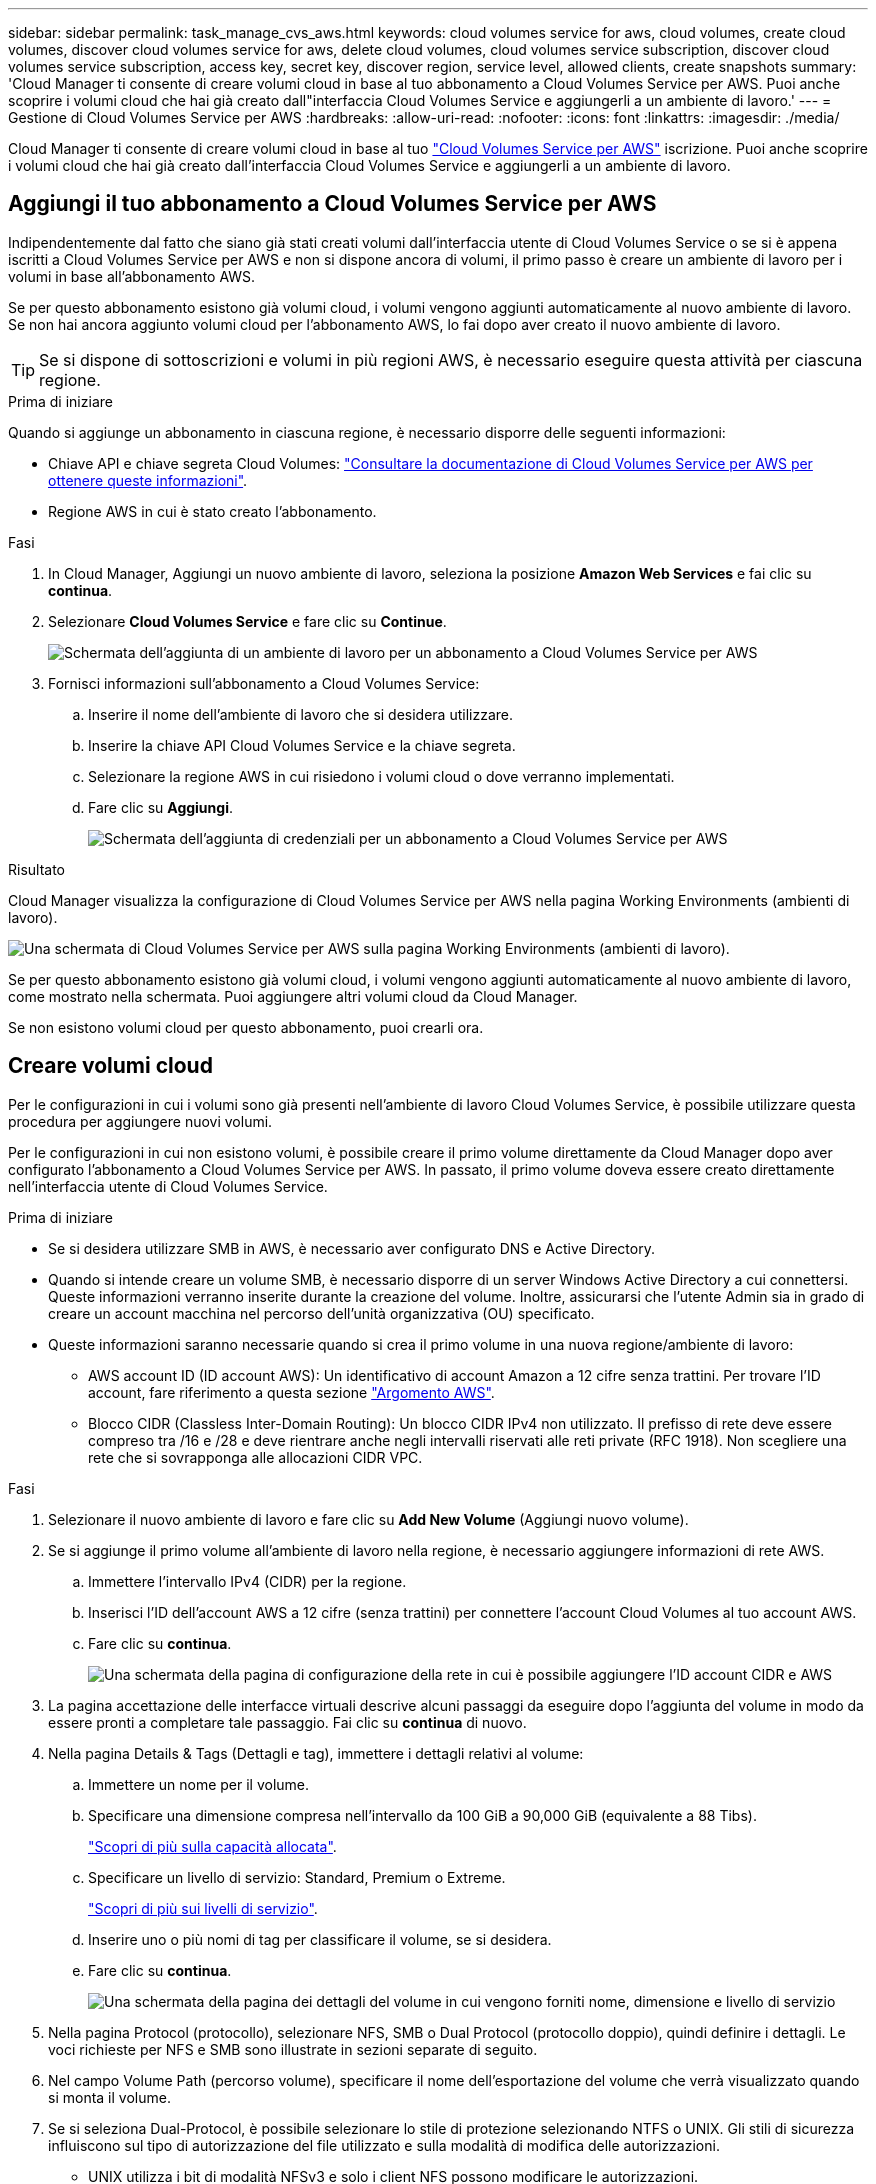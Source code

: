 ---
sidebar: sidebar 
permalink: task_manage_cvs_aws.html 
keywords: cloud volumes service for aws, cloud volumes, create cloud volumes, discover cloud volumes service for aws, delete cloud volumes, cloud volumes service subscription, discover cloud volumes service subscription, access key, secret key, discover region, service level, allowed clients, create snapshots 
summary: 'Cloud Manager ti consente di creare volumi cloud in base al tuo abbonamento a Cloud Volumes Service per AWS. Puoi anche scoprire i volumi cloud che hai già creato dall"interfaccia Cloud Volumes Service e aggiungerli a un ambiente di lavoro.' 
---
= Gestione di Cloud Volumes Service per AWS
:hardbreaks:
:allow-uri-read: 
:nofooter: 
:icons: font
:linkattrs: 
:imagesdir: ./media/


[role="lead"]
Cloud Manager ti consente di creare volumi cloud in base al tuo https://cloud.netapp.com/cloud-volumes-service-for-aws["Cloud Volumes Service per AWS"^] iscrizione. Puoi anche scoprire i volumi cloud che hai già creato dall'interfaccia Cloud Volumes Service e aggiungerli a un ambiente di lavoro.



== Aggiungi il tuo abbonamento a Cloud Volumes Service per AWS

Indipendentemente dal fatto che siano già stati creati volumi dall'interfaccia utente di Cloud Volumes Service o se si è appena iscritti a Cloud Volumes Service per AWS e non si dispone ancora di volumi, il primo passo è creare un ambiente di lavoro per i volumi in base all'abbonamento AWS.

Se per questo abbonamento esistono già volumi cloud, i volumi vengono aggiunti automaticamente al nuovo ambiente di lavoro. Se non hai ancora aggiunto volumi cloud per l'abbonamento AWS, lo fai dopo aver creato il nuovo ambiente di lavoro.


TIP: Se si dispone di sottoscrizioni e volumi in più regioni AWS, è necessario eseguire questa attività per ciascuna regione.

.Prima di iniziare
Quando si aggiunge un abbonamento in ciascuna regione, è necessario disporre delle seguenti informazioni:

* Chiave API e chiave segreta Cloud Volumes: https://docs.netapp.com/us-en/cloud_volumes/aws/reference_cloud_volume_apis.html#finding-the-api-url-api-key-and-secret-key["Consultare la documentazione di Cloud Volumes Service per AWS per ottenere queste informazioni"^].
* Regione AWS in cui è stato creato l'abbonamento.


.Fasi
. In Cloud Manager, Aggiungi un nuovo ambiente di lavoro, seleziona la posizione *Amazon Web Services* e fai clic su *continua*.
. Selezionare *Cloud Volumes Service* e fare clic su *Continue*.
+
image:screenshot_add_cvs_aws_working_env.png["Schermata dell'aggiunta di un ambiente di lavoro per un abbonamento a Cloud Volumes Service per AWS"]

. Fornisci informazioni sull'abbonamento a Cloud Volumes Service:
+
.. Inserire il nome dell'ambiente di lavoro che si desidera utilizzare.
.. Inserire la chiave API Cloud Volumes Service e la chiave segreta.
.. Selezionare la regione AWS in cui risiedono i volumi cloud o dove verranno implementati.
.. Fare clic su *Aggiungi*.
+
image:screenshot_add_cvs_aws_credentials.png["Schermata dell'aggiunta di credenziali per un abbonamento a Cloud Volumes Service per AWS"]





.Risultato
Cloud Manager visualizza la configurazione di Cloud Volumes Service per AWS nella pagina Working Environments (ambienti di lavoro).

image:screenshot_cvs_aws_cloud.gif["Una schermata di Cloud Volumes Service per AWS sulla pagina Working Environments (ambienti di lavoro)."]

Se per questo abbonamento esistono già volumi cloud, i volumi vengono aggiunti automaticamente al nuovo ambiente di lavoro, come mostrato nella schermata. Puoi aggiungere altri volumi cloud da Cloud Manager.

Se non esistono volumi cloud per questo abbonamento, puoi crearli ora.



== Creare volumi cloud

Per le configurazioni in cui i volumi sono già presenti nell'ambiente di lavoro Cloud Volumes Service, è possibile utilizzare questa procedura per aggiungere nuovi volumi.

Per le configurazioni in cui non esistono volumi, è possibile creare il primo volume direttamente da Cloud Manager dopo aver configurato l'abbonamento a Cloud Volumes Service per AWS. In passato, il primo volume doveva essere creato direttamente nell'interfaccia utente di Cloud Volumes Service.

.Prima di iniziare
* Se si desidera utilizzare SMB in AWS, è necessario aver configurato DNS e Active Directory.
* Quando si intende creare un volume SMB, è necessario disporre di un server Windows Active Directory a cui connettersi. Queste informazioni verranno inserite durante la creazione del volume. Inoltre, assicurarsi che l'utente Admin sia in grado di creare un account macchina nel percorso dell'unità organizzativa (OU) specificato.
* Queste informazioni saranno necessarie quando si crea il primo volume in una nuova regione/ambiente di lavoro:
+
** AWS account ID (ID account AWS): Un identificativo di account Amazon a 12 cifre senza trattini. Per trovare l'ID account, fare riferimento a questa sezione link:https://docs.aws.amazon.com/IAM/latest/UserGuide/console_account-alias.html["Argomento AWS"^].
** Blocco CIDR (Classless Inter-Domain Routing): Un blocco CIDR IPv4 non utilizzato. Il prefisso di rete deve essere compreso tra /16 e /28 e deve rientrare anche negli intervalli riservati alle reti private (RFC 1918). Non scegliere una rete che si sovrapponga alle allocazioni CIDR VPC.




.Fasi
. Selezionare il nuovo ambiente di lavoro e fare clic su *Add New Volume* (Aggiungi nuovo volume).
. Se si aggiunge il primo volume all'ambiente di lavoro nella regione, è necessario aggiungere informazioni di rete AWS.
+
.. Immettere l'intervallo IPv4 (CIDR) per la regione.
.. Inserisci l'ID dell'account AWS a 12 cifre (senza trattini) per connettere l'account Cloud Volumes al tuo account AWS.
.. Fare clic su *continua*.
+
image:screenshot_cvs_aws_network_setup.png["Una schermata della pagina di configurazione della rete in cui è possibile aggiungere l'ID account CIDR e AWS"]



. La pagina accettazione delle interfacce virtuali descrive alcuni passaggi da eseguire dopo l'aggiunta del volume in modo da essere pronti a completare tale passaggio. Fai clic su *continua* di nuovo.
. Nella pagina Details & Tags (Dettagli e tag), immettere i dettagli relativi al volume:
+
.. Immettere un nome per il volume.
.. Specificare una dimensione compresa nell'intervallo da 100 GiB a 90,000 GiB (equivalente a 88 Tibs).
+
link:reference_cvs_service_levels_and_quotas.html#allocated-capacity["Scopri di più sulla capacità allocata"^].

.. Specificare un livello di servizio: Standard, Premium o Extreme.
+
link:reference_cvs_service_levels_and_quotas.html#service-levels["Scopri di più sui livelli di servizio"^].

.. Inserire uno o più nomi di tag per classificare il volume, se si desidera.
.. Fare clic su *continua*.
+
image:screenshot_cvs_vol_details_page.png["Una schermata della pagina dei dettagli del volume in cui vengono forniti nome, dimensione e livello di servizio"]



. Nella pagina Protocol (protocollo), selezionare NFS, SMB o Dual Protocol (protocollo doppio), quindi definire i dettagli. Le voci richieste per NFS e SMB sono illustrate in sezioni separate di seguito.
. Nel campo Volume Path (percorso volume), specificare il nome dell'esportazione del volume che verrà visualizzato quando si monta il volume.
. Se si seleziona Dual-Protocol, è possibile selezionare lo stile di protezione selezionando NTFS o UNIX. Gli stili di sicurezza influiscono sul tipo di autorizzazione del file utilizzato e sulla modalità di modifica delle autorizzazioni.
+
** UNIX utilizza i bit di modalità NFSv3 e solo i client NFS possono modificare le autorizzazioni.
** NTFS utilizza ACL NTFS e solo i client SMB possono modificare le autorizzazioni.


. Per NFS:
+
.. Nel campo NFS Version (versione NFS), selezionare NFSv3, NFSv4.1 o entrambi a seconda dei requisiti.
.. Facoltativamente, è possibile creare una policy di esportazione per identificare i client che possono accedere al volume. Specificare:
+
*** Client consentiti utilizzando un indirizzo IP o CIDR (Classless Inter-Domain Routing).
*** Diritti di accesso in lettura e scrittura o in sola lettura.
*** Protocollo di accesso (o protocolli se il volume consente l'accesso NFSv3 e NFSv4.1) utilizzato per gli utenti.
*** Fare clic su *+ Add Export Policy Rule* (Aggiungi regola policy di esportazione) se si desidera definire ulteriori regole dei criteri di esportazione.
+
La seguente immagine mostra la pagina Volume compilata per il protocollo NFS:

+
image:screenshot_cvs_nfs_details.png["Una schermata che mostra la pagina del volume compilata per un volume NFS Cloud Volumes Service."]





. Per PMI:
+
.. È possibile attivare la crittografia della sessione SMB selezionando la casella di controllo SMB Protocol Encryption (crittografia protocollo SMB).
.. È possibile integrare il volume con un server Windows Active Directory esistente completando i campi nella sezione Active directory:
+
[cols="25,75"]
|===
| Campo | Descrizione 


| Indirizzo IP primario DNS | Gli indirizzi IP dei server DNS che forniscono la risoluzione dei nomi per il server SMB. Utilizzare una virgola per separare gli indirizzi IP quando si fa riferimento a più server, ad esempio 172.31.25.223, 172.31.2.74. 


| Dominio Active Directory da unire | L'FQDN del dominio Active Directory (ad) a cui si desidera che il server SMB si unisca. Quando si utilizza AWS Managed Microsoft ad, utilizzare il valore del campo "Directory DNS name" (Nome DNS directory). 


| Nome NetBIOS del server SMB | Un nome NetBIOS per il server SMB che verrà creato. 


| Credenziali autorizzate per l'accesso al dominio | Il nome e la password di un account Windows con privilegi sufficienti per aggiungere computer all'unità organizzativa (OU) specificata nel dominio ad. 


| Unità organizzativa | L'unità organizzativa all'interno del dominio ad da associare al server SMB. L'impostazione predefinita è CN=computer per le connessioni al proprio server Windows Active Directory. Se si configura AWS Managed Microsoft ad come server ad per Cloud Volumes Service, immettere *OU=computer,OU=corp* in questo campo. 
|===
+
La seguente immagine mostra la pagina Volume compilata per il protocollo SMB:

+
image:screenshot_cvs_smb_details.png["Una schermata che mostra la pagina del volume compilata per un volume SMB Cloud Volumes Service."]

+

TIP: Seguire le istruzioni relative alle impostazioni del gruppo di sicurezza AWS per consentire ai volumi cloud di integrarsi correttamente con i server Windows Active Directory. Vedere link:reference_security_groups_windows_ad_servers.html["Impostazioni del gruppo di protezione AWS per i server Windows ad"^] per ulteriori informazioni.



. Nella pagina Volume from Snapshot (Volume da snapshot), se si desidera creare questo volume in base a uno snapshot di un volume esistente, selezionare lo snapshot dall'elenco a discesa Snapshot Name (Nome snapshot).
. Nella pagina Snapshot Policy, è possibile abilitare Cloud Volumes Service per creare copie Snapshot dei volumi in base a una pianificazione. È possibile eseguire questa operazione ora o modificare il volume in un secondo momento per definire il criterio di snapshot.
+
Vedere link:task_manage_cloud_volumes_snapshots.html#create_or_modify_a_snapshot_policy["Creazione di un criterio di snapshot"^] per ulteriori informazioni sulla funzionalità di snapshot.

. Fare clic su *Add Volume* (Aggiungi volume).


Il nuovo volume viene aggiunto all'ambiente di lavoro.

.Al termine
Se si tratta del primo volume creato in questo abbonamento AWS, è necessario avviare AWS Management Console per accettare le due interfacce virtuali che verranno utilizzate in questa regione AWS per connettere tutti i volumi cloud. Vedere https://docs.netapp.com/us-en/cloud_volumes/aws/media/cvs_aws_account_setup.pdf["Guida alla configurazione dell'account NetApp Cloud Volumes Service per AWS"^] per ulteriori informazioni.

È necessario accettare le interfacce entro 10 minuti dopo aver fatto clic sul pulsante *Add Volume* (Aggiungi volume), altrimenti il sistema potrebbe scadere. In questo caso, inviare un'e-mail all'indirizzo cvs-support@netapp.com con l'ID cliente AWS e il numero di serie NetApp. Il supporto risolverà il problema ed è possibile riavviare il processo di assunzione.

Quindi continuare con link:task_manage_cvs_aws.html#mount-the-cloud-volume["Montaggio del volume cloud"].



== Montare il volume cloud

È possibile montare un volume cloud sull'istanza di AWS. I volumi cloud attualmente supportano NFSv3 e NFSv4.1 per client Linux e UNIX e SMB 3.0 e 3.1.1 per client Windows.

*Nota:* utilizzare il protocollo/dialetto evidenziato supportato dal client.

.Fasi
. Aprire l'ambiente di lavoro.
. Passare il mouse sul volume e fare clic su *montare il volume*.
+
I volumi NFS e SMB visualizzano le istruzioni di montaggio per quel protocollo. I volumi a doppio protocollo forniscono entrambe le serie di istruzioni.

. Passare il mouse sui comandi e copiarli negli Appunti per semplificare questo processo. Basta aggiungere la directory di destinazione/punto di montaggio alla fine del comando.
+
*Esempio NFS:*

+
image:screenshot_cvs_aws_nfs_mount.png["Istruzioni di montaggio per i volumi NFS"]

+
La dimensione i/o massima definita da `rsize` e. `wsize` options è 1048576, tuttavia 65536 è l'impostazione predefinita consigliata per la maggior parte dei casi di utilizzo.

+
Si noti che i client Linux imposteranno per impostazione predefinita NFSv4.1, a meno che la versione non sia specificata con `vers=<nfs_version>` opzione.

+
*Esempio SMB:*

+
image:screenshot_cvs_aws_smb_mount.png["Istruzioni di montaggio per volumi SMB"]

. Connettersi all'istanza di Amazon Elastic Compute Cloud (EC2) utilizzando un client SSH o RDP, quindi seguire le istruzioni di montaggio dell'istanza.
+
Dopo aver completato i passaggi nelle istruzioni di montaggio, il volume cloud è stato montato correttamente sull'istanza di AWS.





== Gestione dei volumi esistenti

Puoi gestire i volumi esistenti in base alle tue esigenze di storage. È possibile visualizzare, modificare, ripristinare ed eliminare i volumi.

.Fasi
. Aprire l'ambiente di lavoro.
. Passare il mouse sul volume.
+
image:screenshot_cvs_aws_volume_hover_menu.png["Una schermata del menu del volume che consente di eseguire le attività del volume"]

. Gestisci i tuoi volumi:
+
[cols="30,70"]
|===
| Attività | Azione 


| Consente di visualizzare informazioni su un volume | Selezionare un volume, quindi fare clic su *Info*. 


| Modifica di un volume (inclusa la policy di snapshot)  a| 
.. Selezionare un volume, quindi fare clic su *Modifica*.
.. Modificare le proprietà del volume, quindi fare clic su *Update* (Aggiorna).




| Ottieni il comando di montaggio NFS o SMB  a| 
.. Selezionare un volume, quindi fare clic su *montare il volume*.
.. Fare clic su *Copy* (Copia) per copiare i comandi.




| Crea una copia Snapshot on-demand  a| 
.. Selezionare un volume, quindi fare clic su *Crea una copia Snapshot*.
.. Modificare il nome dello snapshot, se necessario, quindi fare clic su *Create* (Crea).




| Sostituire il volume con il contenuto di una copia Snapshot  a| 
.. Selezionare un volume, quindi fare clic su *Ripristina volume in Snapshot*.
.. Selezionare una copia Snapshot e fare clic su *Ripristina*.




| Eliminare una copia Snapshot  a| 
.. Selezionare un volume, quindi fare clic su *Delete a Snapshot copy* (Elimina una copia Snapshot).
.. Selezionare la copia Snapshot che si desidera eliminare e fare clic su *Delete* (Elimina).
.. Fare nuovamente clic su *Delete* per confermare.




| Eliminare un volume  a| 
.. Smontare il volume da tutti i client:
+
*** Sui client Linux, utilizzare `umount` comando.
*** Sui client Windows, fare clic su *Disconnetti unità di rete*.


.. Selezionare un volume, quindi fare clic su *Delete* (Elimina).
.. Fare nuovamente clic su *Delete* per confermare.


|===




== Rimuovere Cloud Volumes Service da Cloud Manager

Puoi rimuovere un abbonamento a Cloud Volumes Service per AWS e tutti i volumi esistenti da Cloud Manager. I volumi non vengono cancellati, ma vengono semplicemente rimossi dall'interfaccia di Cloud Manager.

.Fasi
. Aprire l'ambiente di lavoro.
+
image:screenshot_cvs_aws_remove.png["Schermata che mostra la selezione dell'opzione per rimuovere Cloud Volumes Service da Cloud Manager."]

. Fare clic su image:screenshot_gallery_options.gif[""] Nella parte superiore della pagina e fare clic su *Rimuovi Cloud Volumes Service*.
. Nella finestra di dialogo di conferma, fare clic su *Rimuovi*.




== Gestire la configurazione di Active Directory

Se si modificano i server DNS o il dominio Active Directory, è necessario modificare il server SMB in Cloud Volumes Services in modo che possa continuare a servire lo storage ai client.

È inoltre possibile eliminare il collegamento ad Active Directory se non è più necessario.

.Fasi
. Aprire l'ambiente di lavoro.
. Fare clic su image:screenshot_gallery_options.gif[""] Nella parte superiore della pagina e fare clic su *Gestisci Active Directory*.
. Se non è configurata alcuna Active Directory, è possibile aggiungerne una ora. Se ne è stata configurata una, è possibile modificare le impostazioni o eliminarle utilizzando image:screenshot_gallery_options.gif[""] pulsante.
. Specificare le impostazioni per Active Directory a cui si desidera accedere:
+
[cols="25,75"]
|===
| Campo | Descrizione 


| Indirizzo IP primario DNS | Gli indirizzi IP dei server DNS che forniscono la risoluzione dei nomi per il server SMB. Utilizzare una virgola per separare gli indirizzi IP quando si fa riferimento a più server, ad esempio 172.31.25.223, 172.31.2.74. 


| Dominio Active Directory da unire | L'FQDN del dominio Active Directory (ad) a cui si desidera che il server SMB si unisca. Quando si utilizza AWS Managed Microsoft ad, utilizzare il valore del campo "Directory DNS name" (Nome DNS directory). 


| Nome NetBIOS del server SMB | Un nome NetBIOS per il server SMB che verrà creato. 


| Credenziali autorizzate per l'accesso al dominio | Il nome e la password di un account Windows con privilegi sufficienti per aggiungere computer all'unità organizzativa (OU) specificata nel dominio ad. 


| Unità organizzativa | L'unità organizzativa all'interno del dominio ad da associare al server SMB. L'impostazione predefinita è CN=computer per le connessioni al proprio server Windows Active Directory. Se si configura AWS Managed Microsoft ad come server ad per Cloud Volumes Service, immettere *OU=computer,OU=corp* in questo campo. 
|===
. Fare clic su *Save* (Salva) per salvare le impostazioni.

